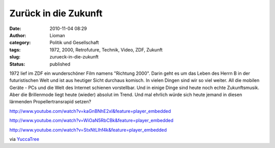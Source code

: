Zurück in die Zukunft
#####################
:date: 2010-11-04 08:29
:author: Lioman
:category: Politik und Gesellschaft
:tags: 1972, 2000, Retrofuture, Technik, Video, ZDF, Zukunft
:slug: zurueck-in-die-zukunft
:status: published

1972 lief im ZDF ein wunderschöner Film namens "Richtung 2000". Darin
geht es um das Leben des Herrn B in der futuristischen Welt und ist aus
heutiger Sicht durchaus komisch. In vielen Dingen sind wir so viel
weiter. All die mobilen Geräte - PCs und die Welt des Internet schienen
vorstellbar. Und in einige Dinge sind heute noch echte Zukunftsmusik.
Aber die Brillenmode liegt heute (wieder) absolut im Trend. Und mal
ehrlich würde sich heute jemand in diesen lärmenden Propellertransrapid
setzen?

http://www.youtube.com/watch?v=kaGnBNhE2xI&feature=player\_embedded

http://www.youtube.com/watch?v=WiOaN5RbCBk&feature=player\_embedded

http://www.youtube.com/watch?v=StxNtLIhf4k&feature=player\_embedded

via
`YuccaTree <http://yuccatree.de/2010/11/retrofuture-das-jahr-2000-aus-sicht-von-1972/>`__
